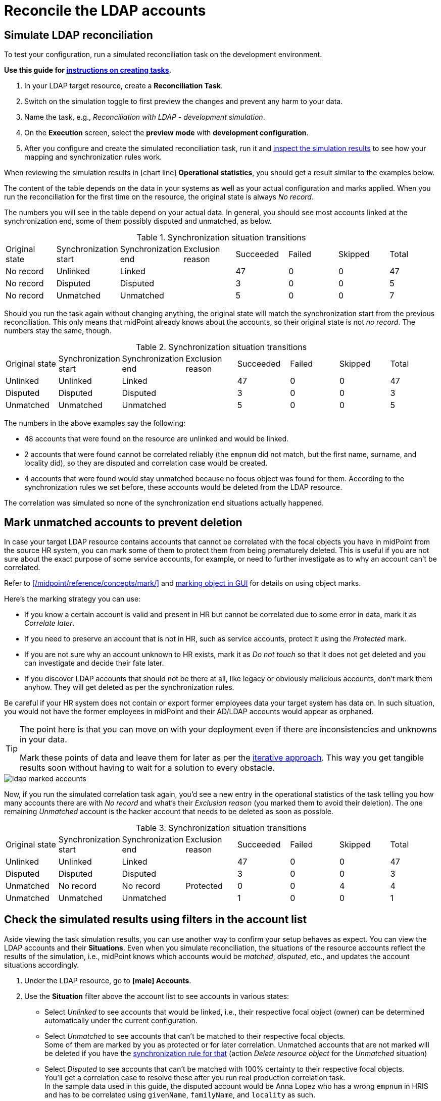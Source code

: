 = Reconcile the LDAP accounts
:page-nav-title: Reconcile the LDAP accounts
:page-display-order: 230
:page-toc: top
:experimental:
:icons: font

== Simulate LDAP reconciliation

To test your configuration, run a simulated reconciliation task on the development environment.

*Use this guide for xref:/midpoint/reference/tasks/synchronization-tasks/import-and-reconciliation/gui/[instructions on creating tasks].*

. In your LDAP target resource, create a *Reconciliation Task*.
. Switch on the simulation toggle to first preview the changes and prevent any harm to your data.
. Name the task, e.g., _Reconciliation with LDAP - development simulation_.
. On the *Execution* screen, select the *preview mode* with *development configuration*.
. After you configure and create the simulated reconciliation task,
	run it and xref:/midpoint/reference/tasks/synchronization-tasks/import-and-reconciliation/gui/#read-simulation-results[inspect the simulation results] to see how your mapping and synchronization rules work.

When reviewing the simulation results in icon:chart-line[] *Operational statistics*, you should get a result similar to the examples below.

The content of the table depends on the data in your systems as well as your actual configuration and marks applied.
When you run the reconciliation for the first time on the resource, the original state is always _No record_.

The numbers you will see in the table depend on your actual data.
In general, you should see most accounts linked at the synchronization end, some of them possibly disputed and unmatched, as below.

.Synchronization situation transitions
[cols="8*"]
|====
| Original state  | Synchronization start  | Synchronization end  | Exclusion reason  | Succeeded  | Failed  | Skipped  | Total
| No record       | Unlinked               | Linked               |                   | 47         | 0       | 0        | 47
| No record       | Disputed               | Disputed             |                   | 3          | 0       | 0        | 5
| No record       | Unmatched              | Unmatched            |                   | 5          | 0       | 0        | 7
|====

Should you run the task again without changing anything, the original state will match the synchronization start from the previous reconciliation.
This only means that midPoint already knows about the accounts, so their original state is not _no record_.
The numbers stay the same, though.

.Synchronization situation transitions
[cols="8*"]
|====
| Original state  | Synchronization start  | Synchronization end  | Exclusion reason  | Succeeded  | Failed  | Skipped  | Total
| Unlinked        | Unlinked               | Linked               |                   | 47         | 0       | 0        | 47
| Disputed        | Disputed               | Disputed             |                   | 3          | 0       | 0        | 3
| Unmatched       | Unmatched              | Unmatched            |                   | 5          | 0       | 0        | 5
|====


// Image not needed thanks to the tables, I think @dakle 2025-10-16
// image::../ldap-correlation-simulation-result-operational-statistics.webp[title="Operational statistics of the simulated LDAP reconciliation task"]

The numbers in the above examples say the following:

* 48 accounts that were found on the resource are unlinked and would be linked.
* 2 accounts that were found cannot be correlated reliably (the `empnum` did not match, but the first name, surname, and locality did), so they are disputed and correlation case would be created.
* 4 accounts that were found would stay unmatched because no focus object was found for them.
	According to the synchronization rules we set before, these accounts would be deleted from the LDAP resource.

The correlation was simulated so none of the synchronization end situations actually happened.

== Mark unmatched accounts to prevent deletion

In case your target LDAP resource contains accounts that cannot be correlated with the focal objects you have in midPoint from the source HR system,
you can mark some of them to protect them from being prematurely deleted.
This is useful if you are not sure about the exact purpose of some service accounts, for example,
or need to further investigate as to why an account can't be correlated.

Refer to xref:/midpoint/reference/concepts/mark/[] and xref:/midpoint/reference/admin-gui/resource-wizard/object-type/policies/#mark_manually[marking object in GUI] for details on using object marks.

Here's the marking strategy you can use:

* If you know a certain account is valid and present in HR but cannot be correlated due to some error in data, mark it as _Correlate later_.
* If you need to preserve an account that is not in HR, such as service accounts, protect it using the _Protected_ mark.
* If you are not sure why an account unknown to HR exists, mark it as _Do not touch_ so that it does not get deleted and you can investigate and decide their fate later.
* If you discover LDAP accounts that should not be there at all, like legacy or obviously malicious accounts, don't mark them anyhow.
	They will get deleted as per the synchronization rules.

Be careful if your HR system does not contain or export former employees data your target system has data on.
In such situation, you would not have the former employees in midPoint and their AD/LDAP accounts would appear as orphaned.

[TIP]
====
The point here is that you can move on with your deployment even if there are inconsistencies and unknowns in your data.

Mark these points of data and leave them for later as per the xref:../#the-concept-of-an-iterative-cyclic-approach[iterative approach].
This way you get tangible results soon without having to wait for a solution to every obstacle.
====

image::../ldap-marked-accounts.webp[]

Now, if you run the simulated correlation task again,
you'd see a new entry in the operational statistics of the task telling you how many accounts there are with _No record_ and what's their _Exclusion reason_ (you marked them to avoid their deletion).
The one remaining _Unmatched_ account is the hacker account that needs to be deleted as soon as possible.

[cols="8*""]
.Synchronization situation transitions
|====
| Original state  | Synchronization start  | Synchronization end  | Exclusion reason  | Succeeded  | Failed  | Skipped  | Total
| Unlinked        | Unlinked               | Linked               |                   | 47         | 0       | 0        | 47
| Disputed        | Disputed               | Disputed             |                   | 3          | 0       | 0        | 3
| Unmatched       | No record              | No record            | Protected         | 0          | 0       | 4        | 4
| Unmatched       | Unmatched              | Unmatched            |                   | 1          | 0       | 0        | 1
|====

// https://youtu.be/GIlr7xYi8UI?t=326
// TODO: improve the object marking GUIde (#86)

== Check the simulated results using filters in the account list

Aside viewing the task simulation results, you can use another way to confirm your setup behaves as expect.
You can view the LDAP accounts and their *Situations*.
Even when you simulate reconciliation, the situations of the resource accounts reflect the results of the simulation, i.e., midPoint knows which accounts would be _matched_, _disputed_, etc., and updates the account situations accordingly.

. Under the LDAP resource, go to *icon:male[] Accounts*.
. Use the *Situation* filter above the account list to see accounts in various states:
	** Select _Unlinked_ to see accounts that would be linked, i.e., their respective focal object (owner) can be determined automatically under the current configuration.
	** Select _Unmatched_ to see accounts that can't be matched to their respective focal objects. +
		Some of them are marked by you as protected or for later correlation.
		Unmatched accounts that are not marked will be deleted if you have the xref:#define-synchronization-rules[synchronization rule for that] (action _Delete resource object_ for the _Unmatched_ situation)
	** Select _Disputed_ to see accounts that can't be matched with 100% certainty to their respective focal objects. +
		You'll get a correlation case to resolve these after you run real production correlation task. +
		In the sample data used in this guide, the disputed account would be Anna Lopez who has a wrong `empnum` in HRIS and has to be correlated using `givenName`, `familyName`, and `locality` as such.
. Click icon:search[] btn:[Basic] to confirm the selected search criterion.

In the list, if you see, for example, accounts that are _unmatched_ and not marked but you are not sure whether it's safe to have them deleted, xref:#mark-unmatched-accounts-to-prevent-deletion[mark them] now.
You can investigate later.

image::../ldap-accounts-disputed-after-simulation.webp[title="List filtered to show only disputed LDAP resource accounts"]

== Reconcile your LDAP accounts

Once you confirm that your LDAP configuration works as expected
and no accounts you need to preserve are about to be deleted, you can run the _real_ reconciliation between HRIS and LDAP.

Firstly, *switch all the configurations under your LDAP resource to _Active_* with the exception of _delete-unmatched-resource-object_.
Keep that one in _Draft_ until you learn how to disable accounts instead of deleting them.

[TIP]
====
Use the icon:heart-pulse[] btn:[Check detailed lifecycle] button in the top menu within the resource to view a list of individual resource components and their current lifecycle states.
====

Then, do the one last simulation, this time on production configuration:

. Create a xref:/midpoint/reference/tasks/synchronization-tasks/import-and-reconciliation/gui/[new reconciliation task] for the LDAP resource.
. Switch on the simulation toggle to first preview the changes and prevent any harm to your data.
. Name the task, e.g., _Reconciliation with LDAP - production simulation_.
. On the *Execution* screen, select the *preview mode* with *production configuration*.
. After you configure and create the simulated reconciliation task,
	run it and xref:/midpoint/reference/tasks/synchronization-tasks/import-and-reconciliation/gui/#read-simulation-results[inspect the simulation results] to see how your mapping and synchronization rules work.

The operational statistics numbers should be the same as when you ran the task in the simulated development configuration.

At last, if everything in the results shows as expected,
create yet another reconciliation task―this time with the simulation toggle switched off―and *run the reconciliation for real*.

The expected result of running the reconciliation on production is that:

* MidPoint creates correlation cases for accounts it cannot reconcile with 100% certainty (e.g., when `empnum` differs in HRIS and LDAP).
* All accounts that match "cleanly" between HRIS and LDAP are linked and their focal objects have two projections now.
* The accounts you need to get rid of (e.g., the hacker account in our data) are not yet deleted from the LDAP system because the synchronization rule is in _Draft_ state still.

== Resolve correlation cases

If any of the LDAP accounts fail to reconcile with 100% certainty and
midPoint falls back to the xref:#define-ldap-correlation-rules[_last-resort-correlation_ correlation rule],
the production correlation task (as per the xref:#define-synchronization-rules[synchronization rules]) creates a correlation case for a human operator to resolve.

A correlation case is the way for you to efficiently find an owner for disputed accounts particularly thanks to the suggested supposed owners you can select from.

You can find all active correlation cases under icon:case_thick[] *Cases*.

If you use the sample CSV data provided in this guide, you would see this list of correlation cases:

.List of correlation cases in midPoint. _CSV LDAP simulation_ is the LDAP resource simulated by using the CSV file provided in this guide.
[cols="9*"]
|====
| Name                                                        | Description  | Object               | Actors                                  | Opened | Closed | Outcome  | State | Workitems
| Correlation of account 'geena' on CSV LDAP simulation       |              | CSV LDAP simulation  | midPoint Administrator (administrator)  |        |        |          | open  | 1
| Correlation of account 'bcarpenter' on CSV LDAP simulation  |              | CSV LDAP simulation  | midPoint Administrator (administrator)  |        |        |          | open  | 1
| Correlation of account 'alopez' on CSV LDAP simulation      |              | CSV LDAP simulation  | midPoint Administrator (administrator)  |        |        |          | open  | 1
|====

When you click a case to open it for an inspection:

* icon:circle[] *Basic* shows details about the particular case.
* icon:circle[] *Correlation* lets you know how closely the resource object shadow and its suggested focal object matches.
* icon:circle[] *Workitems* is the workbench to resolve the correlation case.

Check the suggested resource object shadow owners on the icon:circle[] *Workitems* screen.
If any of them is the right one, click the the btn:[Correlate] button in the particular candidate column.
In case no suitable owner exists in the database, there is also an option to btn:[Create new] focal object in midPoint.
That's not, however, recommended for cases with an authoritative 3rd-party system like the HR system herein.

image::../ldap-hris-correlation-case-workitem-resolution.webp[title="Workitems screen in the correlation section of midPoint, showing a suggested resource object shadow owner candidate"]

If you're using our sample data to follow this guide, you have one correlation case to resolve after the production reconciliation task finishes, and that's Anna Lopez who has a wrong _empnum_ in the HR system.

Now that you have LDAP data reconciled with your HRIS data, you can move forth to xref:/midpoint/methodology/first-steps/integrate-target-system/import-usernames-from-ldap/[].